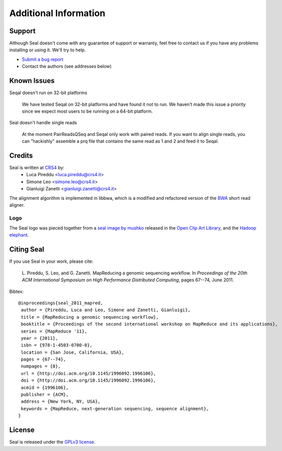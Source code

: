 Additional Information
=======================

Support
--------

Although Seal doesn't come with any guarantee of support or warranty, feel free to contact us
if you have any problems installing or using it.  We'll try to help.

* `Submit a bug report <http://sourceforge.net/tracker/?func=add&group_id=536922&atid=2180420>`_
* Contact the authors (see addresses below)



Known Issues
---------------

Seqal doesn't run on 32-bit platforms

  We have tested Seqal on 32-bit platforms and have found it not to run.  We
  haven't made this issue a priority since we expect most users to be running
  on a 64-bit platform.

Seal doesn't handle single reads

  At the moment PairReadsQSeq and Seqal only work with paired reads.  If you
  want to align single reads, you can "hackishly" assemble a prq file that
  contains the same read as 1 and 2 and feed it to Seqal.



Credits
------------

Seal is written at CRS4_ by:
  * Luca Pireddu <luca.pireddu@crs4.it>
  * Simone Leo <simone.leo@crs4.it>
  * Gianluigi Zanetti <gianluigi.zanetti@crs4.it>

The alignment algorithm is implemented in libbwa, which is a modified and
refactored version of the BWA_ short read aligner.


Logo
.......

The Seal logo was pieced together from a `seal image by mushko
<http://www.openclipart.org/detail/20449>`_ released in the `Open Clip Art
Library <http://www.openclipart.org>`_, and the
`Hadoop elephant <http://svn.apache.org/repos/asf/hadoop/logos/out_rgb/elephant_rgb.jpg>`_.



Citing Seal
--------------

If you use Seal in your work, please cite:

  L. Pireddu, S. Leo, and G. Zanetti. MapReducing a genomic sequencing workﬂow.
  In *Proceedings of the 20th ACM International Symposium on High Performance Distributed Computing*, pages 67--74, June 2011.

Bibtex::


  @inproceedings{seal_2011_mapred,
   author = {Pireddu, Luca and Leo, Simone and Zanetti, Gianluigi},
   title = {MapReducing a genomic sequencing workflow},
   booktitle = {Proceedings of the second international workshop on MapReduce and its applications},
   series = {MapReduce '11},
   year = {2011},
   isbn = {978-1-4503-0700-0},
   location = {San Jose, California, USA},
   pages = {67--74},
   numpages = {8},
   url = {http://doi.acm.org/10.1145/1996092.1996106},
   doi = {http://doi.acm.org/10.1145/1996092.1996106},
   acmid = {1996106},
   publisher = {ACM},
   address = {New York, NY, USA},
   keywords = {MapReduce, next-generation sequencing, sequence alignment},
  }


License
--------

Seal is released under the `GPLv3 license <http://www.gnu.org/licenses/gpl.html>`_.


.. _BWA: http://bio-bwa.sourceforge.net/
.. _CRS4:  http://www.crs4.it

